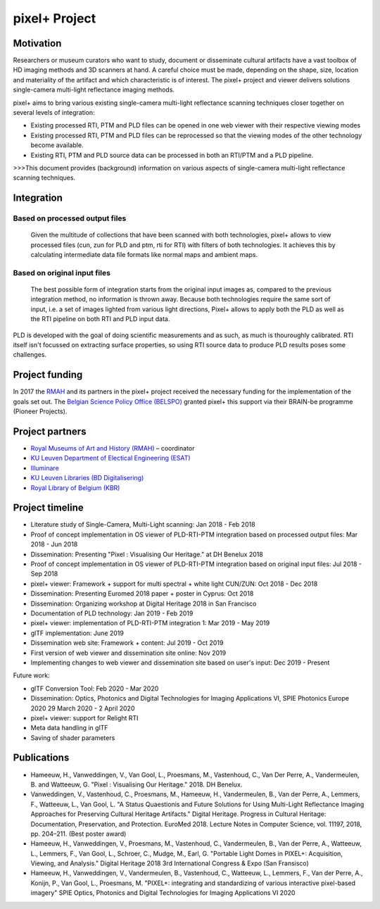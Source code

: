 pixel+ Project
************

Motivation
==========
Researchers or museum curators who want to study, document or disseminate cultural artifacts have a vast toolbox of HD imaging methods and 3D scanners at hand. A careful choice must be made, depending on the shape, size, location and materiality of the artifact and which characteristic is of interest. The pixel+ project and viewer delivers solutions single-camera multi-light reflectance imaging methods. 

pixel+ aims to bring various existing single-camera multi-light reflectance scanning techniques closer together on several levels of integration:

* Existing processed RTI, PTM and PLD files can be opened in one web viewer with their respective viewing modes
* Existing processed RTI, PTM and PLD files can be reprocessed so that the viewing modes of the other technology become available.
* Existing RTI, PTM and PLD source data can be processed in both an RTI/PTM and a PLD pipeline.

>>>This document provides (background) information on various aspects of single-camera multi-light reflectance scanning techniques.

Integration
===========
Based on processed output files
-------------------------------
.. figure:: _static/images/integration1.jpg
   :scale: 17 %
   :alt:

   Given the multitude of collections that have been scanned with both technologies, pixel+ allows to view processed files (cun, zun for PLD and ptm, rti for RTI) with filters of both technologies. It achieves this by calculating intermediate data file formats like normal maps and ambient maps.

Based on original input files
-------------------------------
.. figure:: _static/images/integration2.jpg
   :scale: 17 %
   :alt:
 
   The best possible form of integration starts from the original input images as, compared to the previous integration method, no information is thrown away. Because both technologies require the same sort of input, i.e. a set of images lighted from various light directions, Pixel+ allows to apply both the PLD as well as the RTI pipeline on both RTI and PLD input data.

PLD is developed with the goal of doing scientific measurements and as such, as much is thouroughly calibrated. RTI itself isn't focussed on extracting surface properties, so using RTI source data to produce PLD results poses some challenges. 
  
Project funding
===============

In 2017 the `RMAH <https://www.artandhistory.museum>`_ and its partners in the pixel+ project received the necessary funding for the implementation of the goals set out. The `Belgian Science Policy Office (BELSPO) <https://www.belspo.be>`_ granted pixel+ this support via their BRAIN-be programme (Pioneer Projects). 

Project partners
================

* `Royal Museums of Art and History (RMAH) <http://www.kmkg-mrah.be/>`_ – coordinator
* `KU Leuven Department of Electical Engineering (ESAT) <https://www.esat.kuleuven.be/psi>`_
* `Illuminare <http://www.illuminare.be/team/>`_
* `KU Leuven Libraries (BD Digitalisering) <https://bib.kuleuven.be/BD/digitalisering-en-document-delivery/digitalisering/digitalisering>`_
* `Royal Library of Belgium (KBR) <https://www.kbr.be/en/>`_

Project timeline
=================
* Literature study of Single-Camera, Multi-Light scanning: Jan 2018 - Feb 2018
* Proof of concept implementation in OS viewer of PLD-RTI-PTM integration based on processed output files: Mar 2018 - Jun 2018
* Dissemination: Presenting "Pixel : Visualising Our Heritage." at DH Benelux 2018
* Proof of concept implementation in OS viewer of PLD-RTI-PTM integration based on original input files: Jul 2018 - Sep 2018
* pixel+ viewer: Framework + support for multi spectral + white light CUN/ZUN: Oct 2018 - Dec 2018
* Dissemination: Presenting Euromed 2018 paper + poster in Cyprus: Oct 2018
* Dissemination: Organizing workshop at Digital Heritage 2018 in San Francisco 
* Documentation of PLD technology: Jan 2019 - Feb 2019
* pixel+ viewer: implementation of PLD-RTI-PTM integration 1: Mar 2019 - May 2019
* glTF implementation: June 2019
* Dissemination web site: Framework + content: Jul 2019 - Oct 2019
* First version of web viewer and dissemination site online: Nov 2019
* Implementing changes to web viewer and dissemination site based on user's input: Dec 2019 - Present

Future work:

* glTF Conversion Tool: Feb 2020 - Mar 2020
* Dissemination: Optics, Photonics and Digital Technologies for Imaging Applications VI, SPIE Photonics Europe 2020 29 March 2020 - 2 April 2020
* pixel+ viewer: support for Relight RTI
* Meta data handling in glTF
* Saving of shader parameters

Publications
============

* Hameeuw, H., Vanweddingen, V., Van Gool, L., Proesmans, M., Vastenhoud, C., Van Der Perre, A., Vandermeulen, B. and Watteeuw, G. "Pixel : Visualising Our Heritage." 2018. DH Benelux.
* Vanweddingen, V., Vastenhoud, C., Proesmans, M., Hameeuw, H., Vandermeulen, B., Van der Perre, A., Lemmers, F., Watteeuw, L., Van Gool, L. "A Status Quaestionis and Future Solutions for Using Multi-Light Reflectance Imaging Approaches for Preserving Cultural Heritage Artifacts." Digital Heritage. Progress in Cultural Heritage: Documentation, Preservation, and Protection. EuroMed 2018. Lecture Notes in Computer Science, vol. 11197, 2018, pp. 204–211. (Best poster award)
* Hameeuw, H., Vanweddingen, V., Proesmans, M., Vastenhoud, C.,  Vandermeulen, B., Van der Perre, A., Watteeuw, L., Lemmers, F.,  Van Gool, L., Schroer, C., Mudge, M., Earl, G. "Portable Light Domes in PIXEL+: Acquisition, Viewing, and Analysis." Digital Heritage 2018 3rd International Congress & Expo (San Fransisco)
* Hameeuw, H., Vanweddingen, V.,  Vandermeulen, B., Vastenhoud, C., Watteeuw, L., Lemmers, F., Van der Perre, A., Konijn, P., Van Gool, L., Proesmans, M. "PIXEL+: integrating and standardizing of various interactive pixel-based imagery" SPIE Optics, Photonics and Digital Technologies for Imaging Applications VI 2020


